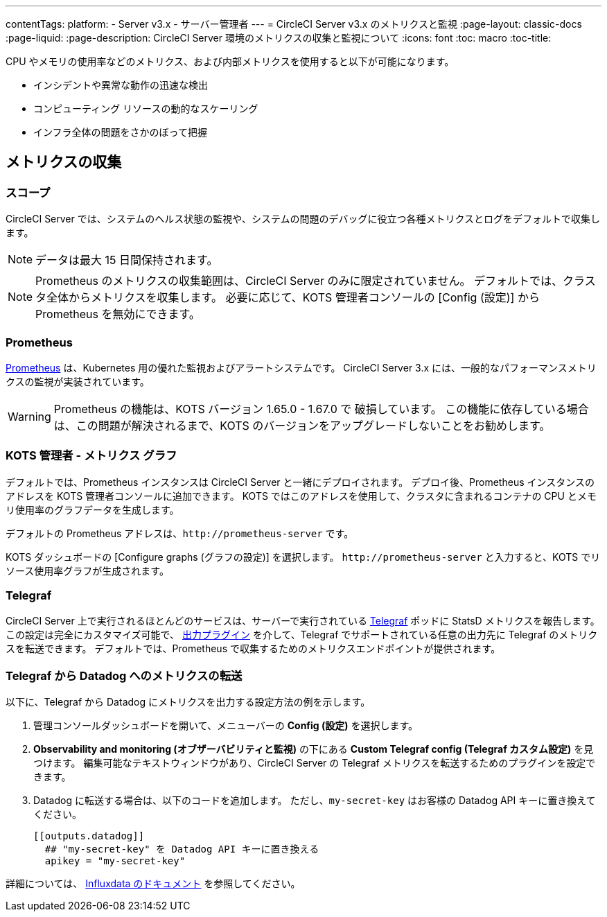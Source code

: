 ---

contentTags:
  platform:
  - Server v3.x
  - サーバー管理者
---
= CircleCI Server v3.x のメトリクスと監視
:page-layout: classic-docs
:page-liquid:
:page-description: CircleCI Server 環境のメトリクスの収集と監視について
:icons: font
:toc: macro
:toc-title:

CPU やメモリの使用率などのメトリクス、および内部メトリクスを使用すると以下が可能になります。

* インシデントや異常な動作の迅速な検出
* コンピューティング リソースの動的なスケーリング
* インフラ全体の問題をさかのぼって把握

toc::[]

== メトリクスの収集

=== スコープ
CircleCI Server では、システムのヘルス状態の監視や、システムの問題のデバッグに役立つ各種メトリクスとログをデフォルトで収集します。

NOTE: データは最大 15 日間保持されます。

NOTE: Prometheus のメトリクスの収集範囲は、CircleCI Server のみに限定されていません。 デフォルトでは、クラスタ全体からメトリクスを収集します。 必要に応じて、KOTS 管理者コンソールの [Config (設定)] から Prometheus を無効にできます。

=== Prometheus
https://prometheus.io/[Prometheus] は、Kubernetes 用の優れた監視およびアラートシステムです。 CircleCI Server 3.x には、一般的なパフォーマンスメトリクスの監視が実装されています。

WARNING: Prometheus の機能は、KOTS バージョン 1.65.0 - 1.67.0 で 破損しています。 この機能に依存している場合は、この問題が解決されるまで、KOTS のバージョンをアップグレードしないことをお勧めします。

=== KOTS 管理者 - メトリクス グラフ
デフォルトでは、Prometheus インスタンスは CircleCI Server と一緒にデプロイされます。 デプロイ後、Prometheus インスタンスのアドレスを KOTS 管理者コンソールに追加できます。 KOTS ではこのアドレスを使用して、クラスタに含まれるコンテナの CPU とメモリ使用率のグラフデータを生成します。

デフォルトの Prometheus アドレスは、`\http://prometheus-server` です。

KOTS ダッシュボードの [Configure graphs (グラフの設定)] を選択します。 `\http://prometheus-server` と入力すると、KOTS でリソース使用率グラフが生成されます。

=== Telegraf
CircleCI Server 上で実行されるほとんどのサービスは、サーバーで実行されている https://www.influxdata.com/time-series-platform/telegraf/[Telegraf] ポッドに StatsD メトリクスを報告します。
この設定は完全にカスタマイズ可能で、 https://docs.influxdata.com/telegraf/v1.17/plugins/#output-plugins[出力プラグイン] を介して、Telegraf でサポートされている任意の出力先に Telegraf のメトリクスを転送できます。 デフォルトでは、Prometheus で収集するためのメトリクスエンドポイントが提供されます。

=== Telegraf から Datadog へのメトリクスの転送
以下に、Telegraf から Datadog にメトリクスを出力する設定方法の例を示します。

. 管理コンソールダッシュボードを開いて、メニューバーの **Config (設定)** を選択します。
. **Observability and monitoring (オブザーバビリティと監視)** の下にある **Custom Telegraf config (Telegraf カスタム設定)** を見つけます。 編集可能なテキストウィンドウがあり、CircleCI Server の Telegraf メトリクスを転送するためのプラグインを設定できます。
. Datadog に転送する場合は、以下のコードを追加します。 ただし、`my-secret-key` はお客様の Datadog API キーに置き換えてください。
+
```
[[outputs.datadog]]
  ## "my-secret-key" を Datadog API キーに置き換える
  apikey = "my-secret-key"
```

詳細については、 https://docs.influxdata.com/telegraf/v1.17/plugins/#output-plugins[Influxdata のドキュメント] を参照してください。